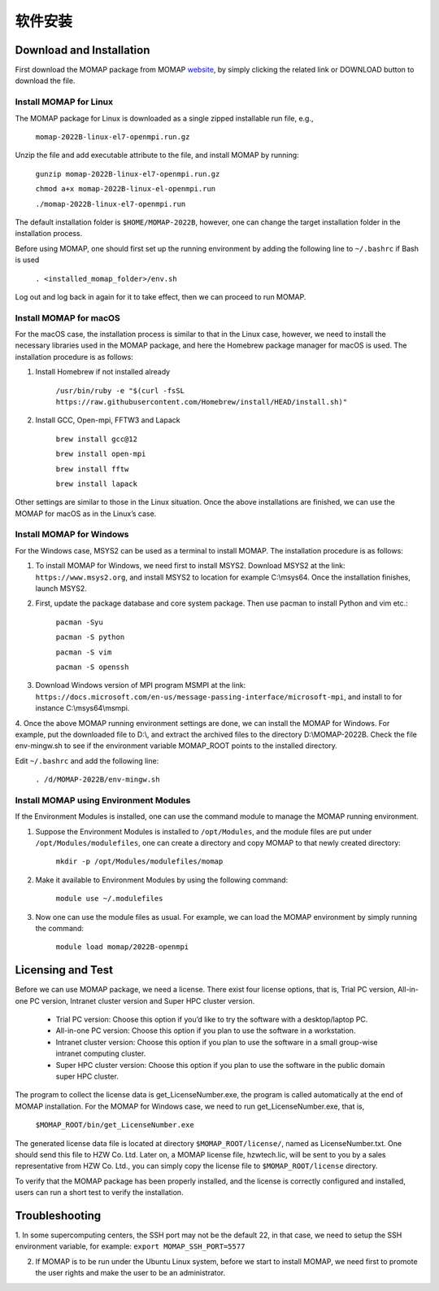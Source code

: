 软件安装
*******

Download and Installation 
=========================


First download the MOMAP package from MOMAP website_, by simply clicking the related link or DOWNLOAD button to download the file.


Install MOMAP for Linux
-----------------------

The MOMAP package for Linux is downloaded as a single zipped installable run file, e.g.,

    ``momap-2022B-linux-el7-openmpi.run.gz``

Unzip the file and add executable attribute to the file, and install MOMAP by running:

	``gunzip momap-2022B-linux-el7-openmpi.run.gz``	

	``chmod a+x momap-2022B-linux-el-openmpi.run``	

	``./momap-2022B-linux-el7-openmpi.run``

The default installation folder is ``$HOME/MOMAP-2022B``, however, one can change the target installation folder in the installation process.

Before using MOMAP, one should first set up the running environment by adding the following line to ``~/.bashrc`` if Bash is used

	``. <installed_momap_folder>/env.sh``

Log out and log back in again for it to take effect, then we can proceed to run MOMAP.




Install MOMAP for macOS
-----------------------
For the macOS case, the installation process is similar to that in the Linux case, however, we need to install the necessary libraries used in the MOMAP package, and here the Homebrew package manager for macOS is used. The installation procedure is as follows:

1. Install Homebrew if not installed already

	``/usr/bin/ruby -e "$(curl -fsSL https://raw.githubusercontent.com/Homebrew/install/HEAD/install.sh)"``

2. Install GCC, Open-mpi, FFTW3 and Lapack

	``brew install gcc@12``	

	``brew install open-mpi``	

	``brew install fftw``	

	``brew install lapack``

Other settings are similar to those in the Linux situation. Once the above installations are finished, we can use the MOMAP for macOS as in the Linux’s case.




Install MOMAP for Windows
-------------------------
For the Windows case, MSYS2 can be used as a terminal to install MOMAP. The installation procedure is as follows:

1. To install MOMAP for Windows, we need first to install MSYS2. Download MSYS2 at the link: ``https://www.msys2.org``, and install MSYS2 to location for example C:\\msys64. Once the installation finishes, launch MSYS2.

2. First, update the package database and core system package. Then use pacman to install Python and vim etc.:

	``pacman -Syu``

	``pacman -S python``

	``pacman -S vim``

	``pacman -S openssh``

3. Download Windows version of MPI program MSMPI at the link: ``https://docs.microsoft.com/en-us/message-passing-interface/microsoft-mpi``, and install to for instance C:\\msys64\\msmpi.

4. Once the above MOMAP running environment settings are done, we can install the MOMAP for Windows.
For example, put the downloaded file to D:\\, and extract the archived files to the directory D:\\MOMAP-2022B. Check the file env-mingw.sh to see if the environment variable MOMAP_ROOT points to the installed directory.

Edit ``~/.bashrc`` and add the following line:

	``. /d/MOMAP-2022B/env-mingw.sh``



Install MOMAP using Environment Modules
---------------------------------------


If the Environment Modules is installed, one can use the command module to manage the MOMAP running environment. 

1. Suppose the Environment Modules is installed to ``/opt/Modules``, and the module files are put under ``/opt/Modules/modulefiles``, one can create a directory and copy MOMAP to that newly created directory:

	``mkdir -p /opt/Modules/modulefiles/momap``

2. Make it available to Environment Modules by using the following command:

	``module use ~/.modulefiles``

3. Now one can use the module files as usual. For example, we can load the MOMAP environment by simply running the command:

	``module load momap/2022B-openmpi``


Licensing and Test
==================

Before we can use MOMAP package, we need a license. There exist four license options, that is, Trial PC version, All-in-one PC version, Intranet cluster version and Super HPC cluster version.

	+ Trial PC version: Choose this option if you’d like to try the software with a desktop/laptop PC.	


	+ All-in-one PC version: Choose this option if you plan to use the software in a workstation.	


	+ Intranet cluster version: Choose this option if you plan to use the software in a small group-wise intranet computing cluster.	


	+ Super HPC cluster version: Choose this option if you plan to use the software in the public domain super HPC cluster.


The program to collect the license data is get_LicenseNumber.exe, the program is called automatically at the end of MOMAP installation.
For the MOMAP for Windows case, we need to run get_LicenseNumber.exe, that is,

	``$MOMAP_ROOT/bin/get_LicenseNumber.exe``

The generated license data file is located at directory ``$MOMAP_ROOT/license/``, named as LicenseNumber.txt. 
One should send this file to HZW Co. Ltd.
Later on, a MOMAP license file, hzwtech.lic, will be sent to you by a sales representative from HZW Co. Ltd., you can simply copy the license file to ``$MOMAP_ROOT/license`` directory.


To verify that the MOMAP package has been properly installed, and the license is correctly configured and installed, users can run a short test to verify the installation.



Troubleshooting
===============

1. In some supercomputing centers, the SSH port may not be the default 22, in that case, we need to setup the SSH environment variable, for example:
``export MOMAP_SSH_PORT=5577``

2. If MOMAP is to be run under the Ubuntu Linux system, before we start to install MOMAP, we need first to promote the user rights and make the user to be an administrator.



.. _website: http://www.momap.net.cn/index.php/download